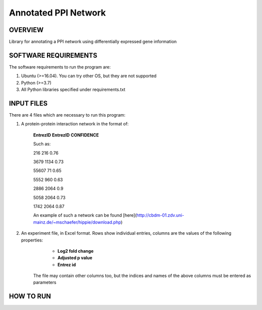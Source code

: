 Annotated PPI Network
===================
OVERVIEW
--------
Library for annotating a PPI network using differentially expressed gene information

SOFTWARE REQUIREMENTS
---------------------
The software requirements to run the program are:

1. Ubuntu (>=16.04). You can try other OS, but they are not supported

2. Python (>=3.7)

3. All Python libraries specified under requirements.txt

INPUT FILES
-----------
There are 4 files which are necessary to run this program:

1. A protein-protein interaction network in the format of:

    **EntrezID** **EntrezID** **CONFIDENCE**
    
    
    Such as:
    
    216 216 0.76
    
    3679 1134 0.73
    
    55607 71 0.65
    
    5552 960 0.63
    
    2886 2064 0.9
    
    5058 2064 0.73
    
    1742 2064 0.87
    
    An example of such a network can be found [here](http://cbdm-01.zdv.uni-mainz.de/~mschaefer/hippie/download.php)


2. An experiment file, in Excel format. Rows show individual entries, columns are the values of the following properties:
	- **Log2 fold change**
	- **Adjusted p value**
	- **Entrez id**

    The file may contain other columns too, but the indices and names of the above columns must
    be entered as parameters


HOW TO RUN
----------

